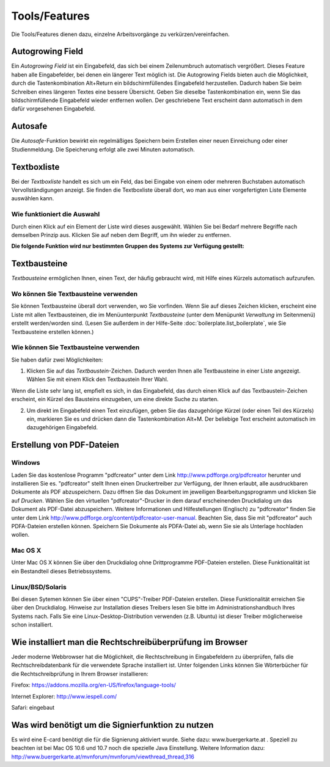 ==============
Tools/Features
==============

Die Tools/Features dienen dazu, einzelne Arbeitsvorgänge zu verkürzen/vereinfachen.

Autogrowing Field
+++++++++++++++++

Ein *Autogrowing Field* ist ein Eingabefeld, das sich bei einem Zeilenumbruch automatisch vergrößert. Dieses Feature haben alle Eingabefelder, bei denen ein längerer Text möglich ist. Die Autogrowing Fields bieten auch die Möglichkeit, durch die Tastenkombination Alt+Return ein bildschirmfüllendes Eingabefeld herzustellen. Dadurch haben Sie beim Schreiben eines längeren Textes eine bessere Übersicht. Geben Sie dieselbe Tastenkombination ein, wenn Sie das bildschirmfüllende Eingabefeld wieder entfernen wollen. Der geschriebene Text erscheint dann automatisch in dem dafür vorgesehenen Eingabefeld.

Autosafe
++++++++

Die *Autosafe*-Funktion bewirkt ein regelmäßiges Speichern beim Erstellen einer neuen Einreichung oder einer Studienmeldung. Die Speicherung erfolgt alle zwei Minuten automatisch.

Textboxliste
++++++++++++

Bei der *Textboxliste* handelt es sich um ein Feld, das bei Eingabe von einem oder mehreren Buchstaben automatisch Vervollständigungen anzeigt. Sie finden die Textboxliste überall dort, wo man aus einer vorgefertigten Liste Elemente auswählen kann.

|textboxlist3|

.. |textboxlist3| image:: images/textboxlist3.png

Wie funktioniert die Auswahl
============================

Durch einen Klick auf ein Element der Liste wird dieses ausgewählt. Wählen Sie bei Bedarf mehrere Begriffe nach demselben Prinzip aus. Klicken Sie auf |gruppennamenx| neben dem Begriff, um ihn wieder zu entfernen.

.. |gruppennamenx| image:: images/gruppennamenx.png

**Die folgende Funktion wird nur bestimmten Gruppen des Systems zur Verfügung gestellt:**

Textbausteine
+++++++++++++

*Textbausteine* ermöglichen Ihnen, einen Text, der häufig gebraucht wird, mit Hilfe eines Kürzels automatisch aufzurufen.

Wo können Sie Textbausteine verwenden
=====================================

Sie können Textbausteine überall dort verwenden, wo Sie |textbaustein| vorfinden. Wenn Sie auf dieses Zeichen klicken, erscheint eine Liste mit allen Textbausteinen, die im Menüunterpunkt *Textbausteine* (unter dem Menüpunkt *Verwaltung* im Seitenmenü) erstellt werden/worden sind. (Lesen Sie außerdem in der Hilfe-Seite :doc:`boilerplate.list_boilerplate`, wie Sie Textbausteine erstellen können.)

.. |textbaustein| image:: images/textbaustein.png

Wie können Sie Textbausteine verwenden
======================================

Sie haben dafür zwei Möglichkeiten:

1. Klicken Sie auf das *Textbaustein*-Zeichen. Dadurch werden Ihnen alle Textbausteine in einer Liste angezeigt. Wählen Sie mit einem Klick den Textbaustein Ihrer Wahl.

|makroselectbox|

Wenn die Liste sehr lang ist, empfielt es sich, in das Eingabefeld, das durch einen Klick auf das Textbaustein-Zeichen erscheint, ein Kürzel des Bausteins einzugeben, um eine direkte Suche zu starten.

.. |makroselectbox| image:: images/makroselectbox.png

2. Um direkt im Eingabefeld einen Text einzufügen, geben Sie das dazugehörige Kürzel (oder einen Teil des Kürzels) ein, markieren Sie es und drücken dann die Tastenkombination Alt+M. Der beliebige Text erscheint automatisch im dazugehörigen Eingabefeld.

Erstellung von PDF-Dateien
++++++++++++++++++++++++++

Windows
=======

Laden Sie das kostenlose Programm "pdfcreator" unter dem Link http://www.pdfforge.org/pdfcreator herunter und installieren Sie es. "pdfcreator" stellt Ihnen einen Druckertreiber zur Verfügung, der Ihnen erlaubt, alle ausdruckbaren Dokumente als PDF abzuspeichern. Dazu öffnen Sie das Dokument im jeweiligen Bearbeitungsprogramm und klicken Sie auf *Drucken*. Wählen Sie den virtuellen "pdfcreator"-Drucker in dem darauf erscheinenden Druckdialog um das Dokument als PDF-Datei abzuspeichern. Weitere Informationen und Hilfestellungen (Englisch) zu "pdfcreator" finden Sie unter dem Link http://www.pdfforge.org/content/pdfcreator-user-manual. Beachten Sie, dass Sie mit "pdfcreator" auch PDFA-Dateien erstellen können. Speichern Sie Dokumente als PDFA-Datei ab, wenn Sie sie als Unterlage hochladen wollen.

Mac OS X
========

Unter Mac OS X können Sie über den Druckdialog ohne Drittprogramme PDF-Dateien erstellen. Diese Funktionalität ist ein Bestandteil dieses Betriebssystems.

Linux/BSD/Solaris
==================

Bei diesen Sytemen können Sie über einen "CUPS"-Treiber PDF-Dateien erstellen. Diese Funktionalität erreichen Sie über den Druckdialog. Hinweise zur Installation dieses Treibers lesen Sie bitte im Administrationshandbuch Ihres Systems nach. Falls Sie eine Linux-Desktop-Distribution verwenden (z.B. Ubuntu) ist dieser Treiber möglicherweise schon installiert.

Wie installiert man die Rechtschreibüberprüfung im Browser
++++++++++++++++++++++++++++++++++++++++++++++++++++++++++

Jeder moderne Webbrowser hat die Möglichkeit, die Rechtschreibung in Eingabefeldern zu überprüfen, falls die Rechtschreibdatenbank für die verwendete Sprache installiert ist. Unter folgenden Links können Sie Wörterbücher für die Rechtschreibprüfung in Ihrem Browser installieren:

Firefox: https://addons.mozilla.org/en-US/firefox/language-tools/

Internet Explorer: http://www.iespell.com/

Safari: eingebaut

Was wird benötigt um die Signierfunktion zu nutzen
++++++++++++++++++++++++++++++++++++++++++++++++++

Es wird eine E-card benötigt die für die Signierung aktiviert wurde. Siehe dazu: www.buergerkarte.at .
Speziell zu beachten ist bei Mac OS 10.6 und 10.7 noch die spezielle Java Einstellung. Weitere Information dazu:  http://www.buergerkarte.at/mvnforum/mvnforum/viewthread_thread,316
